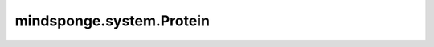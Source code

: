 mindsponge.system.Protein
=========================

.. py:class:: mindsponge.system.Protein(pdb, sequence, coordinate, pbc_box, template='protein0.yaml', ignore_hydrogen=True, length_unit)

    蛋白质分子。

    参数：
        - **pdb** (str) - 系统中的原子。
        - **sequence** (list) - 原子种类。
        - **coordinate** (Tensor) - 原子的位置坐标，shape为(B, A, D)或者(1, A, D)。
        - **pbc_box** (Tensor) - 周期性边界条件的box，shape为(B, D)或者(1, D)。
        - **template** (Union[dict, str]) - 残基的模板。默认文件：'protein0.yaml'。
        - **ignore_hydrogen** (bool, 可选) - 是否无视氢原子。默认值：""True。
        - **length_unit** (str) - 位置坐标的长度单位。

    符号：
        - **B** - Batch size。
        - **A** - 原子总数。
        - **D** - 模拟系统的维度。